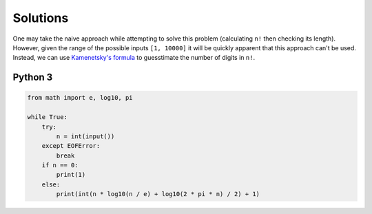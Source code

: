 Solutions
=========

One may take the naive approach while attempting to solve this problem (calculating ``n!`` then checking its length). However, given the range of the possible inputs ``[1, 10000]`` it will be quickly apparent that this approach can't be used. Instead, we can use `Kamenetsky's formula <http://oeis.org/A034886>`_ to guesstimate the number of digits in ``n!``.

Python 3
--------

.. code-block:: python

    from math import e, log10, pi
    
    while True:
        try:
            n = int(input())
        except EOFError:
            break
        if n == 0:
            print(1)
        else:    
            print(int(n * log10(n / e) + log10(2 * pi * n) / 2) + 1)
